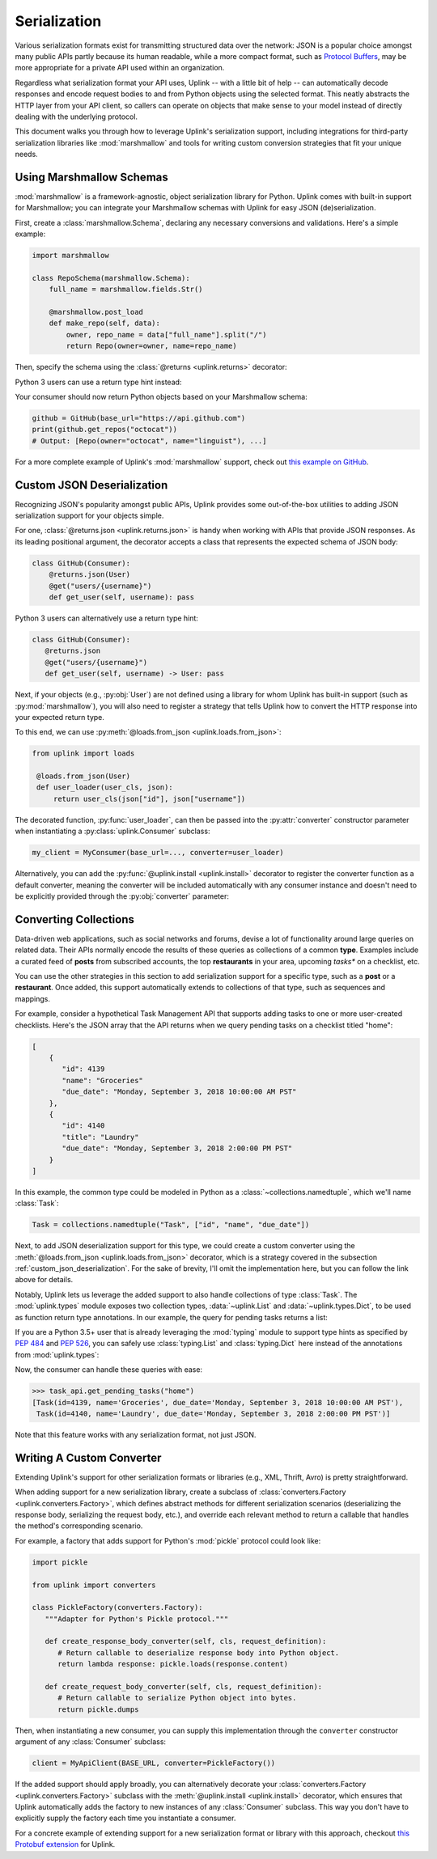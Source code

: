 .. _serialization:

Serialization
*************

Various serialization formats exist for transmitting structured data
over the network: JSON is a popular choice amongst many public APIs
partly because its human readable, while a more compact format, such as
`Protocol Buffers <https://developers.google.com/protocol-buffers/>`_,
may be more appropriate for a private API used within an organization.

Regardless what serialization format your API uses, Uplink -- with a
little bit of help -- can automatically decode responses and encode
request bodies to and from Python objects using the selected format.
This neatly abstracts the HTTP layer from your API client, so callers
can operate on objects that make sense to your model instead of directly
dealing with the underlying protocol.

This document walks you through how to leverage Uplink's serialization support,
including integrations for third-party serialization libraries like
:mod:`marshmallow` and tools for writing custom conversion strategies that
fit your unique needs.

Using Marshmallow Schemas
=========================

:mod:`marshmallow` is a framework-agnostic, object serialization library
for Python. Uplink comes with built-in support for Marshmallow; you can
integrate your Marshmallow schemas with Uplink for easy JSON (de)serialization.

First, create a :class:`marshmallow.Schema`, declaring any necessary
conversions and validations. Here's a simple example:

.. code-block:: python

   import marshmallow

   class RepoSchema(marshmallow.Schema):
       full_name = marshmallow.fields.Str()

       @marshmallow.post_load
       def make_repo(self, data):
           owner, repo_name = data["full_name"].split("/")
           return Repo(owner=owner, name=repo_name)


Then, specify the schema using the :class:`@returns <uplink.returns>` decorator:

.. code-block:: python
   :emphasize-lines: 2

   class GitHub(Consumer):
      @returns(RepoSchema(many=True))
      @get("users/{username}/repos")
      def get_repos(self, username):
         """Get the user's public repositories."""

Python 3 users can use a return type hint instead:

.. code-block:: python
   :emphasize-lines: 3

   class GitHub(Consumer):
      @get("users/{username}/repos")
      def get_repos(self, username) -> RepoSchema(many=True)
         """Get the user's public repositories."""

Your consumer should now return Python objects based on your Marshmallow
schema:

.. code-block:: python

   github = GitHub(base_url="https://api.github.com")
   print(github.get_repos("octocat"))
   # Output: [Repo(owner="octocat", name="linguist"), ...]

For a more complete example of Uplink's :mod:`marshmallow` support,
check out `this example on GitHub <https://github.com/prkumar/uplink/tree/master/examples/marshmallow>`_.

.. _custom_json_deserialization:

Custom JSON Deserialization
===========================

Recognizing JSON's popularity amongst public APIs, Uplink provides
some out-of-the-box utilities to adding JSON serialization support for
your objects simple.

For one, :class:`@returns.json <uplink.returns.json>` is handy when working with
APIs that provide JSON responses. As its leading positional argument, the decorator
accepts a class that represents the expected schema of JSON body:

.. code-block:: python

   class GitHub(Consumer):
       @returns.json(User)
       @get("users/{username}")
       def get_user(self, username): pass

Python 3 users can alternatively use a return type hint:

.. code-block:: python

    class GitHub(Consumer):
       @returns.json
       @get("users/{username}")
       def get_user(self, username) -> User: pass

Next, if your objects (e.g., :py:obj:`User`) are not defined
using a library for whom Uplink has built-in support (such as
:py:mod:`marshmallow`), you will also need to register a strategy that
tells Uplink how to convert the HTTP response into your expected return
type.

To this end, we can use :py:meth:`@loads.from_json <uplink.loads.from_json>`:

.. code-block:: python

   from uplink import loads

    @loads.from_json(User)
    def user_loader(user_cls, json):
        return user_cls(json["id"], json["username"])

The decorated function, :py:func:`user_loader`, can then be passed into the
:py:attr:`converter` constructor parameter when instantiating a
:py:class:`uplink.Consumer` subclass:

.. code-block:: python

    my_client = MyConsumer(base_url=..., converter=user_loader)

Alternatively, you can add the :py:func:`@uplink.install <uplink.install>` decorator to
register the converter function as a default converter, meaning the converter
will be included automatically with any consumer instance and doesn't need to
be explicitly provided through the :py:obj:`converter` parameter:

.. code-block:: python
   :emphasize-lines: 1

   from uplink import loads, install

    @install
    @loads.from_json(User)
    def user_loader(user_cls, json):
        return user_cls(json["id"], json["username"])

.. _converting_collections:

Converting Collections
======================

Data-driven web applications, such as social networks and forums, devise
a lot of functionality around large queries on related data. Their APIs
normally encode the results of these queries as collections of a common
**type**. Examples include a curated feed of **posts** from subscribed
accounts, the top **restaurants** in your area, upcoming *tasks** on a
checklist, etc.

You can use the other strategies in this section to add serialization
support for a specific type, such as a **post** or a **restaurant**.
Once added, this support automatically extends to collections of that
type, such as sequences and mappings.

For example, consider a hypothetical Task Management API that supports
adding tasks to one or more user-created checklists. Here's the JSON
array that the API returns when we query pending tasks on a checklist
titled "home":

.. code-block:: json

  [
      {
         "id": 4139
         "name": "Groceries"
         "due_date": "Monday, September 3, 2018 10:00:00 AM PST"
      },
      {
         "id": 4140
         "title": "Laundry"
         "due_date": "Monday, September 3, 2018 2:00:00 PM PST"
      }
  ]

In this example, the common type could be modeled in Python as a
:class:`~collections.namedtuple`, which we'll name :class:`Task`:

.. code-block:: python

   Task = collections.namedtuple("Task", ["id", "name", "due_date"])

Next, to add JSON deserialization support for this type, we could
create a custom converter using the :meth:`@loads.from_json
<uplink.loads.from_json>` decorator, which is a strategy covered in the
subsection :ref:`custom_json_deserialization`. For the sake of brevity,
I'll omit the implementation here, but you can follow the link above for
details.

Notably, Uplink lets us leverage the added support to also handle
collections of type :class:`Task`. The :mod:`uplink.types` module
exposes two collection types, :data:`~uplink.List` and
:data:`~uplink.types.Dict`, to be used as function return type
annotations. In our example, the query for pending tasks returns a list:

.. code-block:: python
   :emphasize-lines: 6

   from uplink import Consumer, returns, get, types

   class TaskApi(Consumer):
      @returns.json
      @get("tasks/{checklist}?due=today")
      def get_pending_tasks(self, checklist) -> types.List[Task]

If you are a Python 3.5+ user that is already leveraging the
:mod:`typing` module to support type hints as specified by :pep:`484`
and :pep:`526`, you can safely use :class:`typing.List` and :class:`typing.Dict`
here instead of the annotations from :mod:`uplink.types`:

.. code-block:: python
   :emphasize-lines: 7

   import typing
   from uplink import Consumer, returns, get

   class TaskApi(Consumer):
      @returns.json
      @get("tasks/{checklist}?due=today")
      def get_pending_tasks(self, checklist) -> typing.List[Task]

Now, the consumer can handle these queries with ease:

.. code-block:: python

   >>> task_api.get_pending_tasks("home")
   [Task(id=4139, name='Groceries', due_date='Monday, September 3, 2018 10:00:00 AM PST'),
    Task(id=4140, name='Laundry', due_date='Monday, September 3, 2018 2:00:00 PM PST')]

Note that this feature works with any serialization format, not just JSON.

Writing A Custom Converter
==========================

Extending Uplink's support for other serialization formats or libraries
(e.g., XML, Thrift, Avro) is pretty straightforward.

When adding support for a new serialization library, create a subclass
of :class:`converters.Factory <uplink.converters.Factory>`, which
defines abstract methods for different serialization scenarios
(deserializing the response body, serializing the request body, etc.),
and override each relevant method to return a callable that
handles the method's corresponding scenario.

For example, a factory that adds support for Python's :mod:`pickle` protocol
could look like:

.. code-block:: python

   import pickle

   from uplink import converters

   class PickleFactory(converters.Factory):
      """Adapter for Python's Pickle protocol."""

      def create_response_body_converter(self, cls, request_definition):
         # Return callable to deserialize response body into Python object.
         return lambda response: pickle.loads(response.content)

      def create_request_body_converter(self, cls, request_definition):
         # Return callable to serialize Python object into bytes.
         return pickle.dumps

Then, when instantiating a new consumer, you can supply this
implementation through the ``converter`` constructor argument of any
:class:`Consumer` subclass:

.. code-block:: python

   client = MyApiClient(BASE_URL, converter=PickleFactory())

If the added support should apply broadly, you can alternatively decorate your
:class:`converters.Factory <uplink.converters.Factory>` subclass with
the :meth:`@uplink.install <uplink.install>` decorator, which ensures that Uplink
automatically adds the factory to new instances of any
:class:`Consumer` subclass. This way you don't have to explicitly supply
the factory each time you instantiate a consumer.

.. code-block:: python
   :emphasize-lines: 3

   from uplink import converters, install

   @install
   class PickleFactory(converters.Factory):
      ...

For a concrete example of extending support for a new serialization
format or library with this approach, checkout `this Protobuf extension
<https://github.com/prkumar/uplink-protobuf/blob/master/uplink_protobuf/converter.py>`_
for Uplink.
